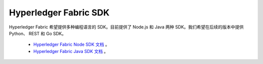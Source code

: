Hyperledger Fabric SDK
=======================

Hyperledger Fabric 希望提供多种编程语言的 SDK。目前提供了 Node.js 和 Java 两种 SDK。我们希望在后续的版本中提供 Python、 REST 和 Go SDK。

  * `Hyperledger Fabric Node SDK 文档 <https://fabric-sdk-node.github.io/>`__ 。
  * `Hyperledger Fabric Java SDK 文档 <https://github.com/hyperledger/fabric-sdk-java>`__ 。

.. Licensed under Creative Commons Attribution 4.0 International License
   https://creativecommons.org/licenses/by/4.0/

